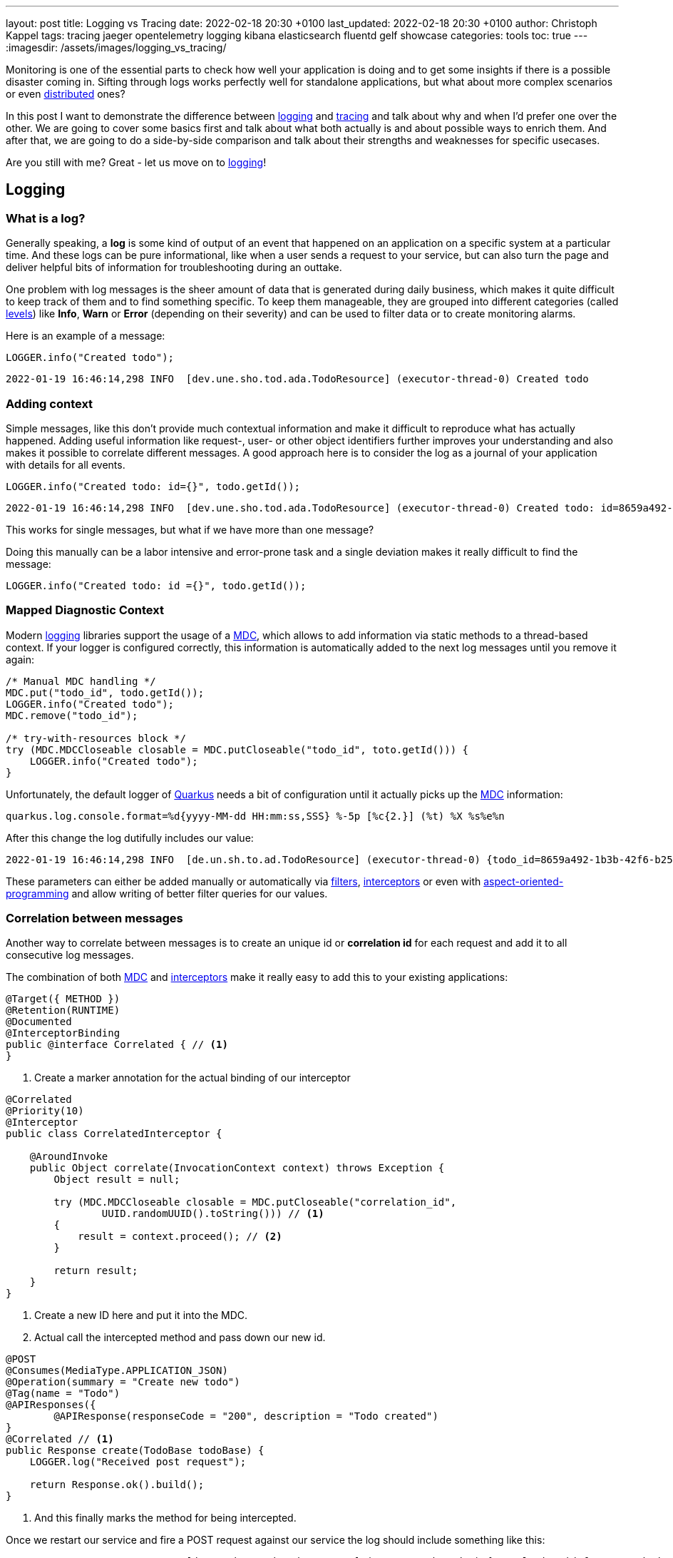 ---
layout: post
title: Logging vs Tracing
date: 2022-02-18 20:30 +0100
last_updated: 2022-02-18 20:30 +0100
author: Christoph Kappel
tags: tracing jaeger opentelemetry logging kibana elasticsearch fluentd gelf showcase
categories: tools
toc: true
---
:imagesdir: /assets/images/logging_vs_tracing/

:1: https://en.wikipedia.org/wiki/Aspect-oriented_programming
:2: https://opentelemetry.io/docs/instrumentation/java/manual/#context-propagation
:3: https://en.wikipedia.org/wiki/Distributed_computing
:4: https://github.com/tersesystems/echopraxia
:5: https://www.digitalocean.com/community/tutorials/how-to-set-up-an-elasticsearch-fluentd-and-kibana-efk-logging-stack-on-kubernetes
:6: https://docs.microsoft.com/en-us/events/dotnetconf-focus-on-microservices/beyond-rest-and-rpc-asynchronous-eventing-and-messaging-patterns
:7: https://opentelemetry.io/docs/reference/specification/trace/api/#add-events
:8: https://github.com/tersesystems/echopraxia#custom-field-builders
:9: https://blog.adamgamboa.dev/understanding-jax-rs-filters/
:10: https://www.graylog.org/features/gelf
:11: https://github.com/containers/gvisor-tap-vsock
:12: https://www.baeldung.com/cdi-interceptor-vs-spring-aspectj
:13: https://www.jaegertracing.io/
:14: https://reflectoring.io/structured-logging/
:15: https://kafka.apache.org/
:16: https://www.elastic.co/kibana/
:17: https://docs.oracle.com/javase/7/docs/api/java/util/logging/Level.html
:18: https://en.wikipedia.org/wiki/Logging
:19: https://en.wikipedia.org/wiki/Logging
:20: https://logback.qos.ch/manual/mdc.hml
:21: https://opentelemetry.io
:22: https://opentracing.io/
:23: https://podman.io/
:24: https://github.com/quarkiverse/quarkus-logging-json
:25: https://quarkus.io/
:26: https://smallrye.io/
:27: https://opentelemetry.lightstep.com/spans/
:28: https://www.oreilly.com/library/view/distributed-systems-observability/9781492033431/ch04.html
:29: https://en.wikipedia.org/wiki/Tracing_(software)

Monitoring is one of the essential parts to check how well your application is doing and to get
some insights if there is a possible disaster coming in.
Sifting through logs works perfectly well for standalone applications, but what about more complex
scenarios or even {3}[distributed] ones?

In this post I want to demonstrate the difference between {19}[logging] and {29}[tracing] and talk
about why and when I'd prefer one over the other.
We are going to cover some basics first and talk about what both actually is and about possible
ways to enrich them.
And after that, we are going to do a side-by-side comparison and talk about their strengths and
weaknesses for specific usecases.

Are you still with me? Great - let us move on to {19}[logging]!

== Logging

=== What is a log?

Generally speaking, a **log** is some kind of output of an event that happened on an application
on a specific system at a particular time.
And these logs can be pure informational, like when a user sends a request to your service, but can
also turn the page and deliver helpful bits of information for troubleshooting during an outtake.

One problem with log messages is the sheer amount of data that is generated during daily business,
which makes it quite difficult to keep track of them and to find something specific.
To keep them manageable, they are grouped into different categories (called {17}[levels]) like
**Info**, **Warn** or **Error** (depending on their severity) and can be used to filter data
or to create monitoring alarms.

Here is an example of a message:

[source,java]
----
LOGGER.info("Created todo");
----

[source,log]
----
2022-01-19 16:46:14,298 INFO  [dev.une.sho.tod.ada.TodoResource] (executor-thread-0) Created todo
----

=== Adding context

Simple messages, like this don't provide much contextual information and make it difficult to
reproduce what has actually happened.
Adding useful information like request-, user- or other object identifiers further improves your
understanding and also makes it possible to correlate different messages.
A good approach here is to consider the log as a journal of your application with details for all
events.

[source,java]
----
LOGGER.info("Created todo: id={}", todo.getId());
----

[source,log]
----
2022-01-19 16:46:14,298 INFO  [dev.une.sho.tod.ada.TodoResource] (executor-thread-0) Created todo: id=8659a492-1b3b-42f6-b25c-3f542ab11562
----

This works for single messages, but what if we have more than one message?

Doing this manually can be a labor intensive and error-prone task and a single deviation makes it
really difficult to find the message:

[source,java]
----
LOGGER.info("Created todo: id ={}", todo.getId());
----

=== Mapped Diagnostic Context

Modern {19}[logging] libraries support the usage of a {20}[MDC], which allows to add information via static
methods to a thread-based context.
If your logger is configured correctly, this information is automatically added to the next log
messages until you remove it again:

[source,java]
----
/* Manual MDC handling */
MDC.put("todo_id", todo.getId());
LOGGER.info("Created todo");
MDC.remove("todo_id");

/* try-with-resources block */
try (MDC.MDCCloseable closable = MDC.putCloseable("todo_id", toto.getId())) {
    LOGGER.info("Created todo");
}
----

Unfortunately, the default logger of {25}[Quarkus] needs a bit of configuration until it actually
picks up the {20}[MDC] information:

[source,properties]
----
quarkus.log.console.format=%d{yyyy-MM-dd HH:mm:ss,SSS} %-5p [%c{2.}] (%t) %X %s%e%n
----

After this change the log dutifully includes our value:

[source,log]
----
2022-01-19 16:46:14,298 INFO  [de.un.sh.to.ad.TodoResource] (executor-thread-0) {todo_id=8659a492-1b3b-42f6-b25c-3f542ab11562} Created todo
----

These parameters can either be added manually or automatically via {9}[filters],
{12}[interceptors] or even with {1}[aspect-oriented-programming] and allow writing of better filter
queries for our values.

=== Correlation between messages

Another way to correlate between messages is to create an unique id or **correlation id** for each
request and add it to all consecutive log messages.

The combination of both {20}[MDC] and {12}[interceptors] make it really easy to add this to your
existing applications:

[source,java]
----
@Target({ METHOD })
@Retention(RUNTIME)
@Documented
@InterceptorBinding
public @interface Correlated { // <1>
}
----
<1> Create a marker annotation for the actual binding of our interceptor

[source,java]
----
@Correlated
@Priority(10)
@Interceptor
public class CorrelatedInterceptor {

    @AroundInvoke
    public Object correlate(InvocationContext context) throws Exception {
        Object result = null;

        try (MDC.MDCCloseable closable = MDC.putCloseable("correlation_id",
                UUID.randomUUID().toString())) // <1>
        {
            result = context.proceed(); // <2>
        }

        return result;
    }
}
----
<1> Create a new ID here and put it into the MDC.
<2> Actual call the intercepted method and pass down our new id.

[source,java]
----
@POST
@Consumes(MediaType.APPLICATION_JSON)
@Operation(summary = "Create new todo")
@Tag(name = "Todo")
@APIResponses({
        @APIResponse(responseCode = "200", description = "Todo created")
}
@Correlated // <1>
public Response create(TodoBase todoBase) {
    LOGGER.log("Received post request");

    return Response.ok().build();
}
----
<1> And this finally marks the method for being intercepted.

Once we restart our service and fire a POST request against our service the log should include
something like this:

[source,log]
----
2022-03-05 14:30:06,274 INFO  [de.un.sh.to.ad.TodoResource] (executor-thread-0) {correlation_id=f825c6981cb0dc603eb509189ed141b6} Received post request
----

=== Structured logs

To further improve the *searchability* (is that even a word?), switching from an **unstructured**
to a **structured** format allows to parse the data more easily and to better include additional
metadata like the calling class or the host name.
The defacto standard for structured logs is {14}[JSON] and supported widely in (business) analytics.
:
The {24}[quarkus-logging-json] extension adds this capability:

[source,json]
----
{
  "timestamp": "2022-02-04T17:23:34.674+01:00",
  "sequence": 1987,
  "loggerClassName": "org.slf4j.impl.Slf4jLogger",
  "loggerName": "dev.unexist.showcase.todo.adapter.TodoResource",
  "level": "INFO",
  "message": "Created todo",
  "threadName": "executor-thread-0",
  "threadId": 104,
  "mdc": {
    "todo_id": "8659a492-1b3b-42f6-b25c-3f542ab11562"
  },
  "hostName": "c02fq379md6r",
  "processName": "todo-service-create-dev.jar",
  "processId": 97284
}
----

TIP: More advanced {19}[logging] libraries provide helpers based on the mechanism of the {20}[MDC] to
add key-value pairs conveniently.

Here are few examples:

[source,java]
----
/* quarkus-logging-json */
LOGGER.info("Created todo", kv("todo_id", todo.getId()));

/* Logstash */
LOGGER.info("Created todo", keyValue("todo_id", todo.getId()));

/* Echopraxia */
LOGGER.info("Created todo", fb -> fb.onlyTodo("todo", todo));
----

The first two use helpers to add the specific key-value pair to the log.
{4}[Echopraxia] introduces the concept of {8}[field builders], which allow to define your own
formatters for your objects to programmatically include all the necessary attributes.

=== Central logging

One of the goals of central logging is to have everything aggregated in one place and to provide
some kind of facility to create complex search queries.
There are literally hundreds of other posts about the different solutions and we are going to
focus on {5}[EFK] and {10}[gelf].

{25}[Quarkus] comes with an extension, that does the bulk work for us.
All we have to do is just to include it and configure it for our setup:

[source,xml]
----
<dependency>
    <groupId>io.quarkus</groupId>
    <artifactId>quarkus-logging-gelf</artifactId>
</dependency>
----

[source,properties]
----
quarkus.log.handler.gelf.enabled=true
#quarkus.log.handler.gelf.host=localhost <1>
quarkus.log.handler.gelf.host=tcp:localhost
quarkus.log.handler.gelf.port=12201
quarkus.log.handler.gelf.include-full-mdc=true
----
<1> Noteworthy here is {10}[gelf] uses UDP by default, so if you want to use {23}[Podman] please
keep in mind its {11}[gvproxy] doesn't support this yet.

It might take a bit of time due to caching and latency, but once everything has reached {16}[Kibana]
you should be able to see something like this:

![image](/assets/images/logging_vs_tracing/kibana_log.png)

Another way to gather information is **tracing**, so let us have a look at it.

== Tracing

=== What is a trace?

Again at a high level, a **trace** is a visualization of a request of its way through a service or
a complete microservice environment.
When it is created, it gets an unique **trace ID** assigned and collects **spans** on every step it
passes through.

These **spans** are the smallest unit in the world of distributed tracing and represent any kind
of workflow of your application, like HTTP requests, calls of a database or message handling in
{6}[eventing].
They include a **span ID**, specific timings and optionally other attributes, {7}[events] or
{27}[statuses].

Whenever a **trace** passes service boundaries, its context can be transferred via
{2}[context propagation] and specific headers for e.g. HTTP or {15}[Kafka].

=== Tracing with OpenTelemetry

When I originally started with this post, {25}[Quarkus] was about to make the switch from
{22}[OpenTracing] to {21}[OpenTelemetry] and I had to start from scratch - poor me.

Similar to {19}[logging], {25}[Quarkus] or rather {26}[Smallrye] comes with an extension to bring
{29}[tracing] capabilities onto the table.
This also enables rudimentary tracing to all HTTP requests by default:

[source,java]
----
@POST
@Consumes(MediaType.APPLICATION_JSON)
@Operation(summary = "Create new todo")
@Tag(name = "Todo")
@APIResponses({
        @APIResponse(responseCode = "200", description = "Todo created")
})
public Response create(TodoBase todoBase) {
    return Response.ok().build();
}
----

Without some kind of visualization it is difficult to explain what **traces** actually look like,
so we fast forward a bit and configure {21}[OpenTelemetry] and {13}[Jaeger].

Again, {25}[Quarkus] comes with some handy extensions and all we have to do is to actually include
them in our `pom.xml` and to update our properties:

[source,xml]
----
<dependency>
    <groupId>io.quarkus</groupId>
    <artifactId>quarkus-opentelemetry-exporter-otlp</artifactId>
</dependency>
<dependency>
    <groupId>io.opentelemetry</groupId>
    <artifactId>opentelemetry-extension-trace-propagators</artifactId>
</dependency>
----

[source,properties]
----
quarkus.opentelemetry.enabled=true
quarkus.opentelemetry.tracer.exporter.otlp.endpoint=http://localhost:4317
quarkus.opentelemetry.propagators=tracecontext,baggage,jaeger
----

When set up properly your **trace** should look like this in {13}[Jaeger]:

image::jaeger_simple_trace.png[]

There is various meta information included like timing, client_ip or HTTP method and everything is
provided automatically by the {21}[OpenTelemetry] integration.
Getting this for free is nice, but a single **span** is nbo big help and we still need to see how
we can enrich this even further.

=== Spans in action

The next example adds another service call with its own **span** to the previous example,
demonstrates how they can be connected to each other and how to add more details.

[source,java]
----
@Inject
TodoService todoService;

@POST
@Consumes(MediaType.APPLICATION_JSON)
@Produces(MediaType.APPLICATION_JSON)
@Operation(summary = "Create new todo")
@Tag(name = "Todo")
@APIResponses({
        @APIResponse(responseCode = "201", description = "Todo created"),
})
public Response create(TodoBase todoBase, @Context UriInfo uriInfo) {
    Response.ResponseBuilder response;

    Span.current()
            .updateName("Received post request"); // <1>

    Optional<Todo> todo = this.todoService.create(todoBase); // <2>

    if (todo.isPresent()) {
        Span.current()
                .setStatus(StatusCode.OK, todo.get().getId()); // <3>

        URI uri = uriInfo.getAbsolutePathBuilder()
                .path(todo.get().getId())
                .build();

        response = Response.created(uri);
    }

    return response.build();
}
----
<1> Update the name of the current default span.
<2> Create a new todo via service call.
<3> Set status code of the current span.

[source,java]
----
@WithSpan("Create todo") // <1>
public Optional<Todo> create(TodoBase base) {
    Todo todo = new Todo(base);

    todo.setId(UUID.randomUUID().toString());

    Span.current()
            .addEvent("Added id to todo", Attributes.of(
                    AttributeKey.stringKey("id"), todo.getId())) // <2>
            .setStatus(StatusCode.OK); // <3>

    return Optional.of(todo);
}
----
<1> Create a new span in the current context.
<2> Add a logging event with the todo id to the current span.
<3> Set status code of the current span.

Once sent to {13}[Jaeger] something like this can be seen there:

image::jaeger_advanced_trace.png[]

{13}[Jaeger] also includes an experimental graph view to display the call graphs:

image::jaeger_advanced_graph.png[]

=== Even more spans

More complexity?
Let us throw in a bit of {15}[Kafka], since I\'ve already mentioned {2}[context propagation]:

[source,java]
----
@Inject
TodoService todoService;

@Inject
TodoSource todoSource;

@POST
@Consumes(MediaType.APPLICATION_JSON)
@Produces(MediaType.APPLICATION_JSON)
@Operation(summary = "Create new todo")
@Tag(name = "Todo")
@APIResponses({
        @APIResponse(responseCode = "201", description = "Todo created"),
})
public Response create(TodoBase todoBase, @Context UriInfo uriInfo) {
    Response.ResponseBuilder response;

    Span.current()
            .updateName("Received post request");

    Optional<Todo> todo = this.todoService.create(todoBase);

    if (todo.isPresent()) {
        Span.current()
                .setStatus(StatusCode.OK, todo.get().getId());

        this.todoSource.send(todo.get()); // <1>

        URI uri = uriInfo.getAbsolutePathBuilder()
                .path(todo.get().getId())
                .build();

        response = Response.created(uri);
    }

    return response.build();
}
----
<1> Send the todo object as a message to the broker.

[source,java]
----
public class TodoSink {
    @ConfigProperty(name = "quarkus.application.name")
    String appName;

    @Inject
    TodoService todoService;

    @Incoming("todo-stored")
    public CompletionStage<Void> consumeStored(IncomingKafkaRecord<String, Todo> record) {
        Optional<TracingMetadata> metadata = TracingMetadata.fromMessage(record); // <1>

        if (metadata.isPresent()) {
            try (Scope ignored = metadata.get().getCurrentContext().makeCurrent()) { // <2>
                Span span = GlobalOpenTelemetry.getTracer(appName)
                        .spanBuilder("Received message from todo-stored").startSpan(); // <3>

                if (this.todoService.update(record.getPayload())) {
                    span.addEvent("Updated todo", Attributes.of(
                            AttributeKey.stringKey("id"), record.getPayload().getId())); // <4>
                }

                span.end(); // <5>
            }
        }

        return record.ack();
    }
----
<1> Load metadata from current message.
<2> Activate context from metadata.
<3> Create a span builder and start new span.
<4> Set status code of the current span.
<5> And close the span at the end.

And when finally everything comes together:

image::jaeger_complex_trace.png[]

NOTE: I am going to describe the exact scenario there in a follow-up post.

I think we have covered enough of the basics and seen both in action, so let us continue with the
actual comparison of {19}[logging] and {29}[tracing].

=== Combining logging and tracing

Currently, there is no easy way in {21}[OpenTelemetry] to add a trace or span id to your logs,
but in general both can be used like a **correlation id** from the logging example with
{12}[interceptors].

When we fetch the **trace id** from the current context, we can append it to the {20}[MDC] and et
voila:

[source,java]
----
@Traced
@Priority(10)
@Interceptor
public class TracedInterceptor {

    @AroundInvoke
    public Object trace(InvocationContext context) throws Exception {
        Object result = null;

        try (MDC.MDCCloseable closable = MDC.putCloseable("trace_id",
                Span.current().getSpanContext().getTraceId())) // <1>
        {
            result = context.proceed();
        }

        return result;
    }
}
----
<1> Fetch the trace id from the context

== Conclusion

{19}[Logging] and {29}[tracing] aren\'t mutual exclusive, they both help to pinpoint problems and
provide a different view of the same picture with a complementary set of information.

|===
| Logging | Tracing
| Provides insights into single applications
| Helps to track requests through applications

| Captures the state of an application
| Tells request timings and component latencies

| Can be easily applied to code
| Adds more complexity to the code

| Is easy to integrate into monoliths
| Makes more sense in microservice architectures

| Supports debugging and diagnoses
| Supports debugging and diagnoses
|===

If you have a microservice architecture it probably makes more sense to enable {29}[tracing], than
in your typical monolith, especially when this kind of instrumentation increases the overall
complexity.
{19}[Logging] and {29}[tracing] are two third of {28}[Three Pillars of Observability] and help your
development teams to debug errors, diagnose issues and to build better systems.

If you consider both now, which one would you prefer for what situation?

All of the examples can be found here:

<https://github.com/unexist/showcase-logging-tracing-quarkus>